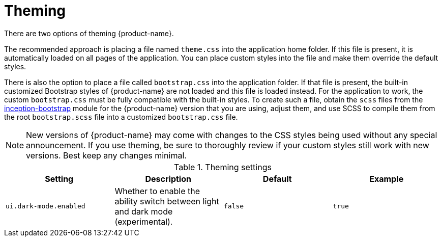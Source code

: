// Licensed to the Technische Universität Darmstadt under one
// or more contributor license agreements.  See the NOTICE file
// distributed with this work for additional information
// regarding copyright ownership.  The Technische Universität Darmstadt 
// licenses this file to you under the Apache License, Version 2.0 (the
// "License"); you may not use this file except in compliance
// with the License.
//  
// http://www.apache.org/licenses/LICENSE-2.0
// 
// Unless required by applicable law or agreed to in writing, software
// distributed under the License is distributed on an "AS IS" BASIS,
// WITHOUT WARRANTIES OR CONDITIONS OF ANY KIND, either express or implied.
// See the License for the specific language governing permissions and
// limitations under the License.

= Theming

There are two options of theming {product-name}.

The recommended approach is placing a file named `theme.css` into the application home folder. If
this file is present, it is automatically loaded on all pages of the application. You can place 
custom styles into the file and make them override the default styles.

There is also the option to place a file called `bootstrap.css` into the application folder. If that
file is present, the built-in customized Bootstrap styles of {product-name} are not loaded and this
file is loaded instead. For the application to work, the custom `bootstrap.css` must be fully 
compatible with the built-in styles. To create such a file, obtain the `scss` files from the
link:https://github.com/inception-project/inception/tree/main/inception/inception-bootstrap/src/main/ts/bootstrap[inception-bootstrap] module for the {product-name} version that you are using, adjust
them, and use SCSS to compile them from the root `bootstrap.scss` file into a customized
`bootstrap.css` file. 

NOTE: New versions of {product-name} may come with changes to the CSS styles being used without
      any special announcement. If you use theming, be sure to thoroughly review if your custom styles still
      work with new versions. Best keep any changes minimal.

.Theming settings
[cols="4*", options="header"]
|===
| Setting
| Description
| Default
| Example

| `ui.dark-mode.enabled`
| Whether to enable the ability switch between light and dark mode (experimental).
| `false`
| `true`
|===
